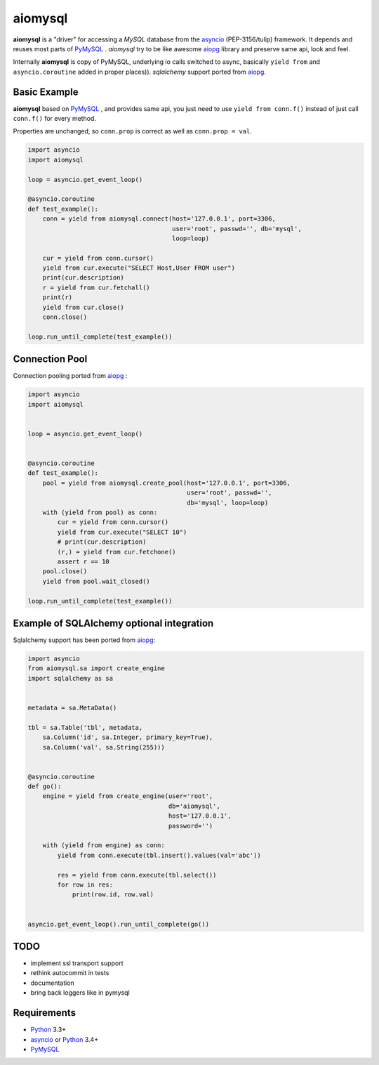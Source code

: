 aiomysql
========
.. image:: https://travis-ci.org/aio-libs/aiomysql.svg?branch=master
    :target: https://travis-ci.org/aio-libs/aiomysql
.. image:: https://coveralls.io/repos/aio-libs/aiomysql/badge.svg
    :target: https://coveralls.io/r/aio-libs/aiomysql


**aiomysql** is a "driver" for accessing a `MySQL` database
from the asyncio_ (PEP-3156/tulip) framework. It depends and reuses most parts
of PyMySQL_ . *aiomysql* try to be like awesome aiopg_ library and preserve
same api, look and feel.

Internally **aiomysql** is copy of PyMySQL, underlying io calls switched
to async, basically ``yield from`` and ``asyncio.coroutine`` added in
proper places)). `sqlalchemy` support ported from aiopg_.


Basic Example
-------------

**aiomysql** based on PyMySQL_ , and provides same api, you just need
to use  ``yield from conn.f()`` instead of just call ``conn.f()`` for
every method.

Properties are unchanged, so ``conn.prop`` is correct as well as
``conn.prop = val``.


.. code:: python

    import asyncio
    import aiomysql

    loop = asyncio.get_event_loop()

    @asyncio.coroutine
    def test_example():
        conn = yield from aiomysql.connect(host='127.0.0.1', port=3306,
                                           user='root', passwd='', db='mysql',
                                           loop=loop)

        cur = yield from conn.cursor()
        yield from cur.execute("SELECT Host,User FROM user")
        print(cur.description)
        r = yield from cur.fetchall()
        print(r)
        yield from cur.close()
        conn.close()

    loop.run_until_complete(test_example())


Connection Pool
---------------
Connection pooling ported from aiopg_ :

.. code:: python

    import asyncio
    import aiomysql


    loop = asyncio.get_event_loop()


    @asyncio.coroutine
    def test_example():
        pool = yield from aiomysql.create_pool(host='127.0.0.1', port=3306,
                                               user='root', passwd='',
                                               db='mysql', loop=loop)
        with (yield from pool) as conn:
            cur = yield from conn.cursor()
            yield from cur.execute("SELECT 10")
            # print(cur.description)
            (r,) = yield from cur.fetchone()
            assert r == 10
        pool.close()
        yield from pool.wait_closed()

    loop.run_until_complete(test_example())


Example of SQLAlchemy optional integration
------------------------------------------
Sqlalchemy support has been ported from aiopg_:

.. code:: python

   import asyncio
   from aiomysql.sa import create_engine
   import sqlalchemy as sa


   metadata = sa.MetaData()

   tbl = sa.Table('tbl', metadata,
       sa.Column('id', sa.Integer, primary_key=True),
       sa.Column('val', sa.String(255)))


   @asyncio.coroutine
   def go():
       engine = yield from create_engine(user='root',
                                         db='aiomysql',
                                         host='127.0.0.1',
                                         password='')

       with (yield from engine) as conn:
           yield from conn.execute(tbl.insert().values(val='abc'))

           res = yield from conn.execute(tbl.select())
           for row in res:
               print(row.id, row.val)


   asyncio.get_event_loop().run_until_complete(go())


TODO
----
* implement ssl transport support
* rethink autocommit in tests
* documentation
* bring back loggers like in pymysql

Requirements
------------

* Python_ 3.3+
* asyncio_ or Python_ 3.4+
* PyMySQL_


.. _Python: https://www.python.org
.. _asyncio: http://docs.python.org/3.4/library/asyncio.html
.. _aiopg: https://github.com/aio-libs/aiopg
.. _PyMySQL: https://github.com/PyMySQL/PyMySQL
.. _Tornado-MySQL: https://github.com/PyMySQL/Tornado-MySQL
